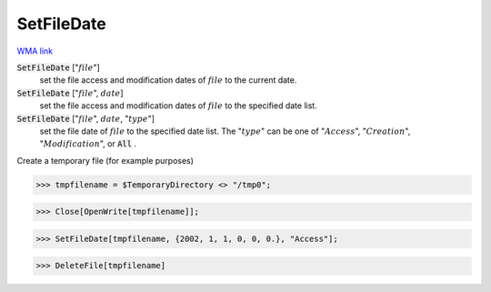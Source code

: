 SetFileDate
===========

`WMA link <https://reference.wolfram.com/language/ref/SetFileDate.html>`_


:code:`SetFileDate` [":math:`file`"]
    set the file access and modification dates of :math:`file` to the current date.

:code:`SetFileDate` [":math:`file`", :math:`date`]
    set the file access and modification dates of :math:`file` to the specified date list.

:code:`SetFileDate` [":math:`file`", :math:`date`, ":math:`type`"]
    set the file date of :math:`file` to the specified date list.
    The ":math:`type`" can be one of ":math:`Access`", ":math:`Creation`", ":math:`Modification`", or :code:`All` .





Create a temporary file (for example purposes)

>>> tmpfilename = $TemporaryDirectory <> "/tmp0";

>>> Close[OpenWrite[tmpfilename]];

>>> SetFileDate[tmpfilename, {2002, 1, 1, 0, 0, 0.}, "Access"];

>>> DeleteFile[tmpfilename]

